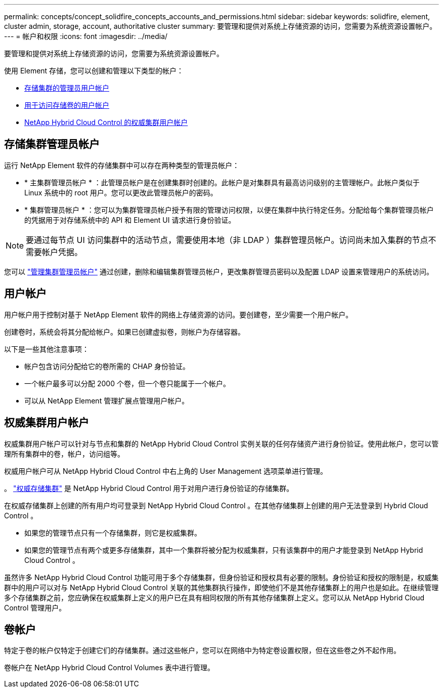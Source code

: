 ---
permalink: concepts/concept_solidfire_concepts_accounts_and_permissions.html 
sidebar: sidebar 
keywords: solidfire, element, cluster admin, storage, account, authoritative cluster 
summary: 要管理和提供对系统上存储资源的访问，您需要为系统资源设置帐户。 
---
= 帐户和权限
:icons: font
:imagesdir: ../media/


[role="lead"]
要管理和提供对系统上存储资源的访问，您需要为系统资源设置帐户。

使用 Element 存储，您可以创建和管理以下类型的帐户：

* <<Storage cluster administrator accounts,存储集群的管理员用户帐户>>
* <<User accounts,用于访问存储卷的用户帐户>>
* <<Authoritative cluster user accounts,NetApp Hybrid Cloud Control 的权威集群用户帐户>>




== 存储集群管理员帐户

运行 NetApp Element 软件的存储集群中可以存在两种类型的管理员帐户：

* * 主集群管理员帐户 * ：此管理员帐户是在创建集群时创建的。此帐户是对集群具有最高访问级别的主管理帐户。此帐户类似于 Linux 系统中的 root 用户。您可以更改此管理员帐户的密码。
* * 集群管理员帐户 * ：您可以为集群管理员帐户授予有限的管理访问权限，以便在集群中执行特定任务。分配给每个集群管理员帐户的凭据用于对存储系统中的 API 和 Element UI 请求进行身份验证。



NOTE: 要通过每节点 UI 访问集群中的活动节点，需要使用本地（非 LDAP ）集群管理员帐户。访问尚未加入集群的节点不需要帐户凭据。

您可以 link:../storage/concept_system_manage_manage_cluster_administrator_users.html["管理集群管理员帐户"] 通过创建，删除和编辑集群管理员帐户，更改集群管理员密码以及配置 LDAP 设置来管理用户的系统访问。



== 用户帐户

用户帐户用于控制对基于 NetApp Element 软件的网络上存储资源的访问。要创建卷，至少需要一个用户帐户。

创建卷时，系统会将其分配给帐户。如果已创建虚拟卷，则帐户为存储容器。

以下是一些其他注意事项：

* 帐户包含访问分配给它的卷所需的 CHAP 身份验证。
* 一个帐户最多可以分配 2000 个卷，但一个卷只能属于一个帐户。
* 可以从 NetApp Element 管理扩展点管理用户帐户。




== 权威集群用户帐户

权威集群用户帐户可以针对与节点和集群的 NetApp Hybrid Cloud Control 实例关联的任何存储资产进行身份验证。使用此帐户，您可以管理所有集群中的卷，帐户，访问组等。

权威用户帐户可从 NetApp Hybrid Cloud Control 中右上角的 User Management 选项菜单进行管理。

。 link:../concepts/concept_intro_clusters.html#authoritative-storage-clusters["权威存储集群"] 是 NetApp Hybrid Cloud Control 用于对用户进行身份验证的存储集群。

在权威存储集群上创建的所有用户均可登录到 NetApp Hybrid Cloud Control 。在其他存储集群上创建的用户无法登录到 Hybrid Cloud Control 。

* 如果您的管理节点只有一个存储集群，则它是权威集群。
* 如果您的管理节点有两个或更多存储集群，其中一个集群将被分配为权威集群，只有该集群中的用户才能登录到 NetApp Hybrid Cloud Control 。


虽然许多 NetApp Hybrid Cloud Control 功能可用于多个存储集群，但身份验证和授权具有必要的限制。身份验证和授权的限制是，权威集群中的用户可以对与 NetApp Hybrid Cloud Control 关联的其他集群执行操作，即使他们不是其他存储集群上的用户也是如此。在继续管理多个存储集群之前，您应确保在权威集群上定义的用户已在具有相同权限的所有其他存储集群上定义。您可以从 NetApp Hybrid Cloud Control 管理用户。



== 卷帐户

特定于卷的帐户仅特定于创建它们的存储集群。通过这些帐户，您可以在网络中为特定卷设置权限，但在这些卷之外不起作用。

卷帐户在 NetApp Hybrid Cloud Control Volumes 表中进行管理。
